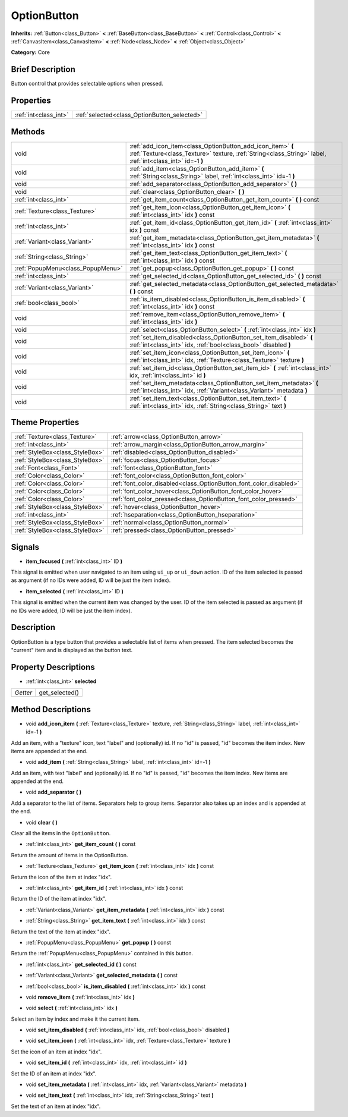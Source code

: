 .. Generated automatically by doc/tools/makerst.py in Godot's source tree.
.. DO NOT EDIT THIS FILE, but the OptionButton.xml source instead.
.. The source is found in doc/classes or modules/<name>/doc_classes.

.. _class_OptionButton:

OptionButton
============

**Inherits:** :ref:`Button<class_Button>` **<** :ref:`BaseButton<class_BaseButton>` **<** :ref:`Control<class_Control>` **<** :ref:`CanvasItem<class_CanvasItem>` **<** :ref:`Node<class_Node>` **<** :ref:`Object<class_Object>`

**Category:** Core

Brief Description
-----------------

Button control that provides selectable options when pressed.

Properties
----------

+-----------------------+----------------------------------------------+
| :ref:`int<class_int>` | :ref:`selected<class_OptionButton_selected>` |
+-----------------------+----------------------------------------------+

Methods
-------

+------------------------------------+--------------------------------------------------------------------------------------------------------------------------------------------------------------------------+
| void                               | :ref:`add_icon_item<class_OptionButton_add_icon_item>` **(** :ref:`Texture<class_Texture>` texture, :ref:`String<class_String>` label, :ref:`int<class_int>` id=-1 **)** |
+------------------------------------+--------------------------------------------------------------------------------------------------------------------------------------------------------------------------+
| void                               | :ref:`add_item<class_OptionButton_add_item>` **(** :ref:`String<class_String>` label, :ref:`int<class_int>` id=-1 **)**                                                  |
+------------------------------------+--------------------------------------------------------------------------------------------------------------------------------------------------------------------------+
| void                               | :ref:`add_separator<class_OptionButton_add_separator>` **(** **)**                                                                                                       |
+------------------------------------+--------------------------------------------------------------------------------------------------------------------------------------------------------------------------+
| void                               | :ref:`clear<class_OptionButton_clear>` **(** **)**                                                                                                                       |
+------------------------------------+--------------------------------------------------------------------------------------------------------------------------------------------------------------------------+
| :ref:`int<class_int>`              | :ref:`get_item_count<class_OptionButton_get_item_count>` **(** **)** const                                                                                               |
+------------------------------------+--------------------------------------------------------------------------------------------------------------------------------------------------------------------------+
| :ref:`Texture<class_Texture>`      | :ref:`get_item_icon<class_OptionButton_get_item_icon>` **(** :ref:`int<class_int>` idx **)** const                                                                       |
+------------------------------------+--------------------------------------------------------------------------------------------------------------------------------------------------------------------------+
| :ref:`int<class_int>`              | :ref:`get_item_id<class_OptionButton_get_item_id>` **(** :ref:`int<class_int>` idx **)** const                                                                           |
+------------------------------------+--------------------------------------------------------------------------------------------------------------------------------------------------------------------------+
| :ref:`Variant<class_Variant>`      | :ref:`get_item_metadata<class_OptionButton_get_item_metadata>` **(** :ref:`int<class_int>` idx **)** const                                                               |
+------------------------------------+--------------------------------------------------------------------------------------------------------------------------------------------------------------------------+
| :ref:`String<class_String>`        | :ref:`get_item_text<class_OptionButton_get_item_text>` **(** :ref:`int<class_int>` idx **)** const                                                                       |
+------------------------------------+--------------------------------------------------------------------------------------------------------------------------------------------------------------------------+
| :ref:`PopupMenu<class_PopupMenu>`  | :ref:`get_popup<class_OptionButton_get_popup>` **(** **)** const                                                                                                         |
+------------------------------------+--------------------------------------------------------------------------------------------------------------------------------------------------------------------------+
| :ref:`int<class_int>`              | :ref:`get_selected_id<class_OptionButton_get_selected_id>` **(** **)** const                                                                                             |
+------------------------------------+--------------------------------------------------------------------------------------------------------------------------------------------------------------------------+
| :ref:`Variant<class_Variant>`      | :ref:`get_selected_metadata<class_OptionButton_get_selected_metadata>` **(** **)** const                                                                                 |
+------------------------------------+--------------------------------------------------------------------------------------------------------------------------------------------------------------------------+
| :ref:`bool<class_bool>`            | :ref:`is_item_disabled<class_OptionButton_is_item_disabled>` **(** :ref:`int<class_int>` idx **)** const                                                                 |
+------------------------------------+--------------------------------------------------------------------------------------------------------------------------------------------------------------------------+
| void                               | :ref:`remove_item<class_OptionButton_remove_item>` **(** :ref:`int<class_int>` idx **)**                                                                                 |
+------------------------------------+--------------------------------------------------------------------------------------------------------------------------------------------------------------------------+
| void                               | :ref:`select<class_OptionButton_select>` **(** :ref:`int<class_int>` idx **)**                                                                                           |
+------------------------------------+--------------------------------------------------------------------------------------------------------------------------------------------------------------------------+
| void                               | :ref:`set_item_disabled<class_OptionButton_set_item_disabled>` **(** :ref:`int<class_int>` idx, :ref:`bool<class_bool>` disabled **)**                                   |
+------------------------------------+--------------------------------------------------------------------------------------------------------------------------------------------------------------------------+
| void                               | :ref:`set_item_icon<class_OptionButton_set_item_icon>` **(** :ref:`int<class_int>` idx, :ref:`Texture<class_Texture>` texture **)**                                      |
+------------------------------------+--------------------------------------------------------------------------------------------------------------------------------------------------------------------------+
| void                               | :ref:`set_item_id<class_OptionButton_set_item_id>` **(** :ref:`int<class_int>` idx, :ref:`int<class_int>` id **)**                                                       |
+------------------------------------+--------------------------------------------------------------------------------------------------------------------------------------------------------------------------+
| void                               | :ref:`set_item_metadata<class_OptionButton_set_item_metadata>` **(** :ref:`int<class_int>` idx, :ref:`Variant<class_Variant>` metadata **)**                             |
+------------------------------------+--------------------------------------------------------------------------------------------------------------------------------------------------------------------------+
| void                               | :ref:`set_item_text<class_OptionButton_set_item_text>` **(** :ref:`int<class_int>` idx, :ref:`String<class_String>` text **)**                                           |
+------------------------------------+--------------------------------------------------------------------------------------------------------------------------------------------------------------------------+

Theme Properties
----------------

+---------------------------------+--------------------------------------------------------------------+
| :ref:`Texture<class_Texture>`   | :ref:`arrow<class_OptionButton_arrow>`                             |
+---------------------------------+--------------------------------------------------------------------+
| :ref:`int<class_int>`           | :ref:`arrow_margin<class_OptionButton_arrow_margin>`               |
+---------------------------------+--------------------------------------------------------------------+
| :ref:`StyleBox<class_StyleBox>` | :ref:`disabled<class_OptionButton_disabled>`                       |
+---------------------------------+--------------------------------------------------------------------+
| :ref:`StyleBox<class_StyleBox>` | :ref:`focus<class_OptionButton_focus>`                             |
+---------------------------------+--------------------------------------------------------------------+
| :ref:`Font<class_Font>`         | :ref:`font<class_OptionButton_font>`                               |
+---------------------------------+--------------------------------------------------------------------+
| :ref:`Color<class_Color>`       | :ref:`font_color<class_OptionButton_font_color>`                   |
+---------------------------------+--------------------------------------------------------------------+
| :ref:`Color<class_Color>`       | :ref:`font_color_disabled<class_OptionButton_font_color_disabled>` |
+---------------------------------+--------------------------------------------------------------------+
| :ref:`Color<class_Color>`       | :ref:`font_color_hover<class_OptionButton_font_color_hover>`       |
+---------------------------------+--------------------------------------------------------------------+
| :ref:`Color<class_Color>`       | :ref:`font_color_pressed<class_OptionButton_font_color_pressed>`   |
+---------------------------------+--------------------------------------------------------------------+
| :ref:`StyleBox<class_StyleBox>` | :ref:`hover<class_OptionButton_hover>`                             |
+---------------------------------+--------------------------------------------------------------------+
| :ref:`int<class_int>`           | :ref:`hseparation<class_OptionButton_hseparation>`                 |
+---------------------------------+--------------------------------------------------------------------+
| :ref:`StyleBox<class_StyleBox>` | :ref:`normal<class_OptionButton_normal>`                           |
+---------------------------------+--------------------------------------------------------------------+
| :ref:`StyleBox<class_StyleBox>` | :ref:`pressed<class_OptionButton_pressed>`                         |
+---------------------------------+--------------------------------------------------------------------+

Signals
-------

.. _class_OptionButton_item_focused:

- **item_focused** **(** :ref:`int<class_int>` ID **)**

This signal is emitted when user navigated to an item using ``ui_up`` or ``ui_down`` action. ID of the item selected is passed as argument (if no IDs were added, ID will be just the item index).

.. _class_OptionButton_item_selected:

- **item_selected** **(** :ref:`int<class_int>` ID **)**

This signal is emitted when the current item was changed by the user. ID of the item selected is passed as argument (if no IDs were added, ID will be just the item index).

Description
-----------

OptionButton is a type button that provides a selectable list of items when pressed. The item selected becomes the "current" item and is displayed as the button text.

Property Descriptions
---------------------

.. _class_OptionButton_selected:

- :ref:`int<class_int>` **selected**

+----------+----------------+
| *Getter* | get_selected() |
+----------+----------------+

Method Descriptions
-------------------

.. _class_OptionButton_add_icon_item:

- void **add_icon_item** **(** :ref:`Texture<class_Texture>` texture, :ref:`String<class_String>` label, :ref:`int<class_int>` id=-1 **)**

Add an item, with a "texture" icon, text "label" and (optionally) id. If no "id" is passed, "id" becomes the item index. New items are appended at the end.

.. _class_OptionButton_add_item:

- void **add_item** **(** :ref:`String<class_String>` label, :ref:`int<class_int>` id=-1 **)**

Add an item, with text "label" and (optionally) id. If no "id" is passed, "id" becomes the item index. New items are appended at the end.

.. _class_OptionButton_add_separator:

- void **add_separator** **(** **)**

Add a separator to the list of items. Separators help to group items. Separator also takes up an index and is appended at the end.

.. _class_OptionButton_clear:

- void **clear** **(** **)**

Clear all the items in the ``OptionButton``.

.. _class_OptionButton_get_item_count:

- :ref:`int<class_int>` **get_item_count** **(** **)** const

Return the amount of items in the OptionButton.

.. _class_OptionButton_get_item_icon:

- :ref:`Texture<class_Texture>` **get_item_icon** **(** :ref:`int<class_int>` idx **)** const

Return the icon of the item at index "idx".

.. _class_OptionButton_get_item_id:

- :ref:`int<class_int>` **get_item_id** **(** :ref:`int<class_int>` idx **)** const

Return the ID of the item at index "idx".

.. _class_OptionButton_get_item_metadata:

- :ref:`Variant<class_Variant>` **get_item_metadata** **(** :ref:`int<class_int>` idx **)** const

.. _class_OptionButton_get_item_text:

- :ref:`String<class_String>` **get_item_text** **(** :ref:`int<class_int>` idx **)** const

Return the text of the item at index "idx".

.. _class_OptionButton_get_popup:

- :ref:`PopupMenu<class_PopupMenu>` **get_popup** **(** **)** const

Return the :ref:`PopupMenu<class_PopupMenu>` contained in this button.

.. _class_OptionButton_get_selected_id:

- :ref:`int<class_int>` **get_selected_id** **(** **)** const

.. _class_OptionButton_get_selected_metadata:

- :ref:`Variant<class_Variant>` **get_selected_metadata** **(** **)** const

.. _class_OptionButton_is_item_disabled:

- :ref:`bool<class_bool>` **is_item_disabled** **(** :ref:`int<class_int>` idx **)** const

.. _class_OptionButton_remove_item:

- void **remove_item** **(** :ref:`int<class_int>` idx **)**

.. _class_OptionButton_select:

- void **select** **(** :ref:`int<class_int>` idx **)**

Select an item by index and make it the current item.

.. _class_OptionButton_set_item_disabled:

- void **set_item_disabled** **(** :ref:`int<class_int>` idx, :ref:`bool<class_bool>` disabled **)**

.. _class_OptionButton_set_item_icon:

- void **set_item_icon** **(** :ref:`int<class_int>` idx, :ref:`Texture<class_Texture>` texture **)**

Set the icon of an item at index "idx".

.. _class_OptionButton_set_item_id:

- void **set_item_id** **(** :ref:`int<class_int>` idx, :ref:`int<class_int>` id **)**

Set the ID of an item at index "idx".

.. _class_OptionButton_set_item_metadata:

- void **set_item_metadata** **(** :ref:`int<class_int>` idx, :ref:`Variant<class_Variant>` metadata **)**

.. _class_OptionButton_set_item_text:

- void **set_item_text** **(** :ref:`int<class_int>` idx, :ref:`String<class_String>` text **)**

Set the text of an item at index "idx".

